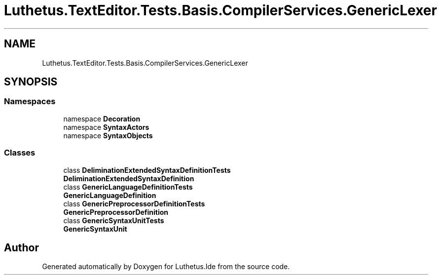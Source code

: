 .TH "Luthetus.TextEditor.Tests.Basis.CompilerServices.GenericLexer" 3 "Version 1.0.0" "Luthetus.Ide" \" -*- nroff -*-
.ad l
.nh
.SH NAME
Luthetus.TextEditor.Tests.Basis.CompilerServices.GenericLexer
.SH SYNOPSIS
.br
.PP
.SS "Namespaces"

.in +1c
.ti -1c
.RI "namespace \fBDecoration\fP"
.br
.ti -1c
.RI "namespace \fBSyntaxActors\fP"
.br
.ti -1c
.RI "namespace \fBSyntaxObjects\fP"
.br
.in -1c
.SS "Classes"

.in +1c
.ti -1c
.RI "class \fBDeliminationExtendedSyntaxDefinitionTests\fP"
.br
.RI "\fBDeliminationExtendedSyntaxDefinition\fP "
.ti -1c
.RI "class \fBGenericLanguageDefinitionTests\fP"
.br
.RI "\fBGenericLanguageDefinition\fP "
.ti -1c
.RI "class \fBGenericPreprocessorDefinitionTests\fP"
.br
.RI "\fBGenericPreprocessorDefinition\fP "
.ti -1c
.RI "class \fBGenericSyntaxUnitTests\fP"
.br
.RI "\fBGenericSyntaxUnit\fP "
.in -1c
.SH "Author"
.PP 
Generated automatically by Doxygen for Luthetus\&.Ide from the source code\&.
